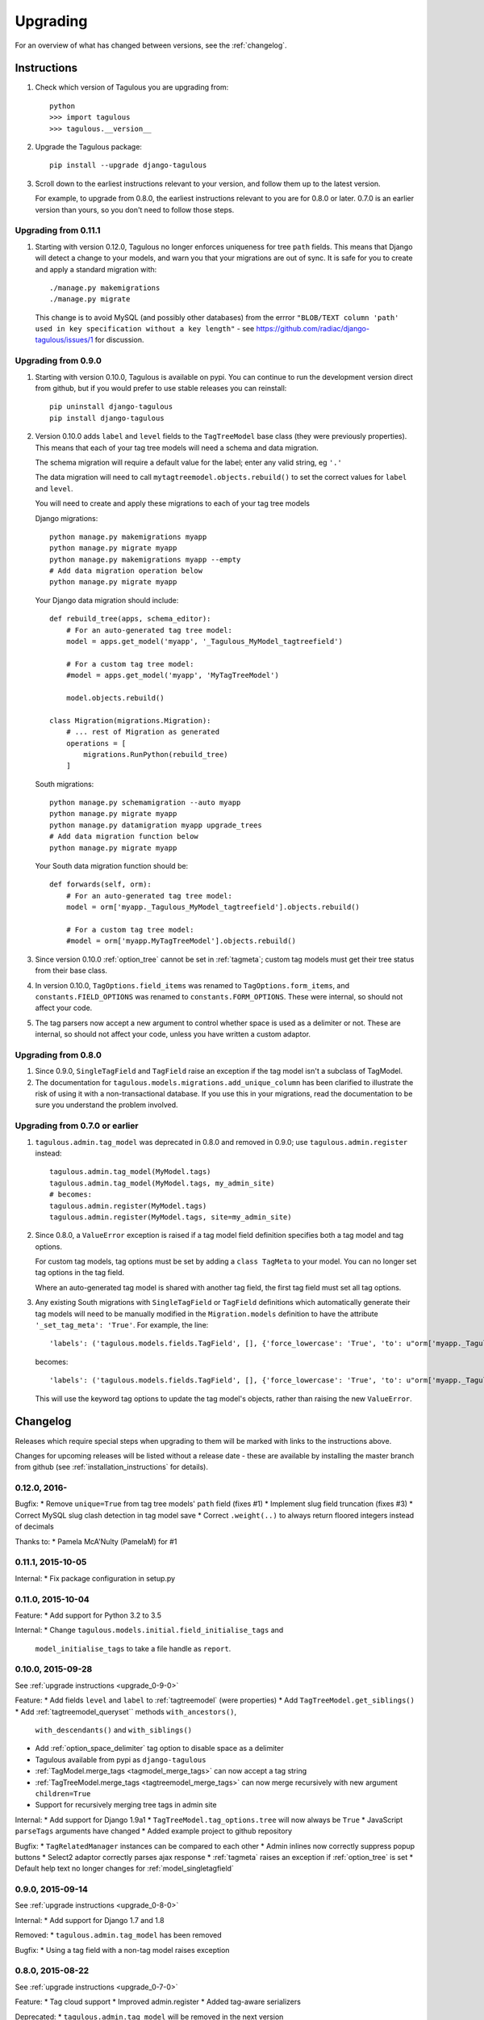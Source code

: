 =========
Upgrading
=========

For an overview of what has changed between versions, see the :ref:`changelog`.


Instructions
============

1. Check which version of Tagulous you are upgrading from::

    python
    >>> import tagulous
    >>> tagulous.__version__

2. Upgrade the Tagulous package::

    pip install --upgrade django-tagulous

3. Scroll down to the earliest instructions relevant to your version, and
   follow them up to the latest version.

   For example, to upgrade from 0.8.0, the earliest instructions relevant to
   you are for 0.8.0 or later. 0.7.0 is an earlier version than yours, so you
   don't need to follow those steps.


.. _upgrade_0-11-1

Upgrading from 0.11.1
---------------------

1. Starting with version 0.12.0, Tagulous no longer enforces uniqueness for
   tree ``path`` fields. This means that Django will detect a change to your
   models, and warn you that your migrations are out of sync. It is safe for
   you to create and apply a standard migration with::

        ./manage.py makemigrations
        ./manage.py migrate

   This change is to avoid MySQL (and possibly other databases) from the errror
   ``"BLOB/TEXT column 'path' used in key specification without a key length"``
   - see https://github.com/radiac/django-tagulous/issues/1 for discussion.


.. _upgrade_0-9-0:

Upgrading from 0.9.0
--------------------

1. Starting with version 0.10.0, Tagulous is available on pypi. You can
   continue to run the development version direct from github, but if you would
   prefer to use stable releases you can reinstall::

        pip uninstall django-tagulous
        pip install django-tagulous

2. Version 0.10.0 adds ``label`` and ``level`` fields to the ``TagTreeModel``
   base class (they were previously properties). This means that each of your
   tag tree models will need a schema and data migration.

   The schema migration will require a default value for the label; enter any
   valid string, eg ``'.'``

   The data migration will need to call ``mytagtreemodel.objects.rebuild()`` to
   set the correct values for ``label`` and ``level``.

   You will need to create and apply these migrations to each of your tag tree
   models

   Django migrations::

        python manage.py makemigrations myapp
        python manage.py migrate myapp
        python manage.py makemigrations myapp --empty
        # Add data migration operation below
        python manage.py migrate myapp

   Your Django data migration should include::

        def rebuild_tree(apps, schema_editor):
            # For an auto-generated tag tree model:
            model = apps.get_model('myapp', '_Tagulous_MyModel_tagtreefield')

            # For a custom tag tree model:
            #model = apps.get_model('myapp', 'MyTagTreeModel')

            model.objects.rebuild()

        class Migration(migrations.Migration):
            # ... rest of Migration as generated
            operations = [
                migrations.RunPython(rebuild_tree)
            ]


   South migrations::

        python manage.py schemamigration --auto myapp
        python manage.py migrate myapp
        python manage.py datamigration myapp upgrade_trees
        # Add data migration function below
        python manage.py migrate myapp

   Your South data migration function should be::

        def forwards(self, orm):
            # For an auto-generated tag tree model:
            model = orm['myapp._Tagulous_MyModel_tagtreefield'].objects.rebuild()

            # For a custom tag tree model:
            #model = orm['myapp.MyTagTreeModel'].objects.rebuild()

3. Since version 0.10.0 :ref:`option_tree` cannot be set in :ref:`tagmeta`;
   custom tag models must get their tree status from their base class.

4. In version 0.10.0, ``TagOptions.field_items`` was renamed to
   ``TagOptions.form_items``, and ``constants.FIELD_OPTIONS`` was renamed to
   ``constants.FORM_OPTIONS``. These were internal, so should not affect your
   code.

5. The tag parsers now accept a new argument to control whether space is used
   as a delimiter or not. These are internal, so should not affect your code,
   unless you have written a custom adaptor.



.. _upgrade_0-8-0:

Upgrading from 0.8.0
--------------------

1. Since 0.9.0, ``SingleTagField`` and ``TagField`` raise an exception if the
   tag model isn't a subclass of TagModel.

2. The documentation for ``tagulous.models.migrations.add_unique_column`` has
   been clarified to illustrate the risk of using it with a non-transactional
   database. If you use this in your migrations, read the documentation to be
   sure you understand the problem involved.


.. _upgrade_0-7-0:

Upgrading from 0.7.0 or earlier
-------------------------------

1. ``tagulous.admin.tag_model`` was deprecated in 0.8.0 and removed in 0.9.0;
   use ``tagulous.admin.register`` instead::

    tagulous.admin.tag_model(MyModel.tags)
    tagulous.admin.tag_model(MyModel.tags, my_admin_site)
    # becomes:
    tagulous.admin.register(MyModel.tags)
    tagulous.admin.register(MyModel.tags, site=my_admin_site)


2. Since 0.8.0, a ``ValueError`` exception is raised if a tag model field
   definition specifies both a tag model and tag options.

   For custom tag models, tag options must be set by adding a ``class TagMeta``
   to your model. You can no longer set tag options in the tag field.

   Where an auto-generated tag model is shared with another tag field, the
   first tag field must set all tag options.


3. Any existing South migrations with ``SingleTagField`` or ``TagField``
   definitions which automatically generate their tag models will need to be
   manually modified in the ``Migration.models`` definition to have the
   attribute ``'_set_tag_meta': 'True'``. For example, the line::

    'labels': ('tagulous.models.fields.TagField', [], {'force_lowercase': 'True', 'to': u"orm['myapp._Tagulous_MyModel_labels']", 'blank': 'True'}),

   becomes::

    'labels': ('tagulous.models.fields.TagField', [], {'force_lowercase': 'True', 'to': u"orm['myapp._Tagulous_MyModel_labels']", 'blank': 'True', '_set_tag_meta': 'True'}),

   This will use the keyword tag options to update the tag model's objects,
   rather than raising the new ``ValueError``.


.. _changelog:

Changelog
=========

Releases which require special steps when upgrading to them will be marked with
links to the instructions above.

Changes for upcoming releases will be listed without a release date - these
are available by installing the master branch from github (see
:ref:`installation_instructions` for details).


0.12.0, 2016-
------------------

Bugfix:
* Remove ``unique=True`` from tag tree models' ``path`` field (fixes #1)
* Implement slug field truncation (fixes #3)
* Correct MySQL slug clash detection in tag model save
* Correct ``.weight(..)`` to always return floored integers instead of decimals

Thanks to:
* Pamela McA'Nulty (PamelaM) for #1


0.11.1, 2015-10-05
------------------

Internal:
* Fix package configuration in setup.py


0.11.0, 2015-10-04
------------------

Feature:
* Add support for Python 3.2 to 3.5

Internal:
* Change ``tagulous.models.initial.field_initialise_tags`` and
  ``model_initialise_tags`` to take a file handle as ``report``.


0.10.0, 2015-09-28
------------------
See :ref:`upgrade instructions <upgrade_0-9-0>`

Feature:
* Add fields ``level`` and ``label`` to :ref:`tagtreemodel` (were properties)
* Add ``TagTreeModel.get_siblings()``
* Add :ref:`tagtreemodel_queryset`` methods ``with_ancestors()``,
  ``with_descendants()`` and ``with_siblings()``
* Add :ref:`option_space_delimiter` tag option to disable space as a delimiter
* Tagulous available from pypi as ``django-tagulous``
* :ref:`TagModel.merge_tags <tagmodel_merge_tags>` can now accept a tag string
* :ref:`TagTreeModel.merge_tags <tagtreemodel_merge_tags>` can now merge
  recursively with new argument ``children=True``
* Support for recursively merging tree tags in admin site

Internal:
* Add support for Django 1.9a1
* ``TagTreeModel.tag_options.tree`` will now always be ``True``
* JavaScript ``parseTags`` arguments have changed
* Added example project to github repository

Bugfix:
* ``TagRelatedManager`` instances can be compared to each other
* Admin inlines now correctly suppress popup buttons
* Select2 adaptor correctly parses ajax response
* :ref:`tagmeta` raises an exception if :ref:`option_tree` is set
* Default help text no longer changes for :ref:`model_singletagfield`


0.9.0, 2015-09-14
-----------------
See :ref:`upgrade instructions <upgrade_0-8-0>`

Internal:
* Add support for Django 1.7 and 1.8

Removed:
* ``tagulous.admin.tag_model`` has been removed

Bugfix:
* Using a tag field with a non-tag model raises exception


0.8.0, 2015-08-22
-----------------
See :ref:`upgrade instructions <upgrade_0-7-0>`

Feature:
* Tag cloud support
* Improved admin.register
* Added tag-aware serializers

Deprecated:
* ``tagulous.admin.tag_model`` will be removed in the next version

Bugfix:
* Setting tag options twice raises exception
* Tagged inline formsets work correctly

Internal:
* South migration support improved
* Tests moved to top level, tox support added
* Many small code improvements and bug fixes


0.7.0, 2015-07-01
-----------------

Feature:
* Added tree support


0.6.0, 2015-05-11
-----------------

Feature:
* Initial public preview
